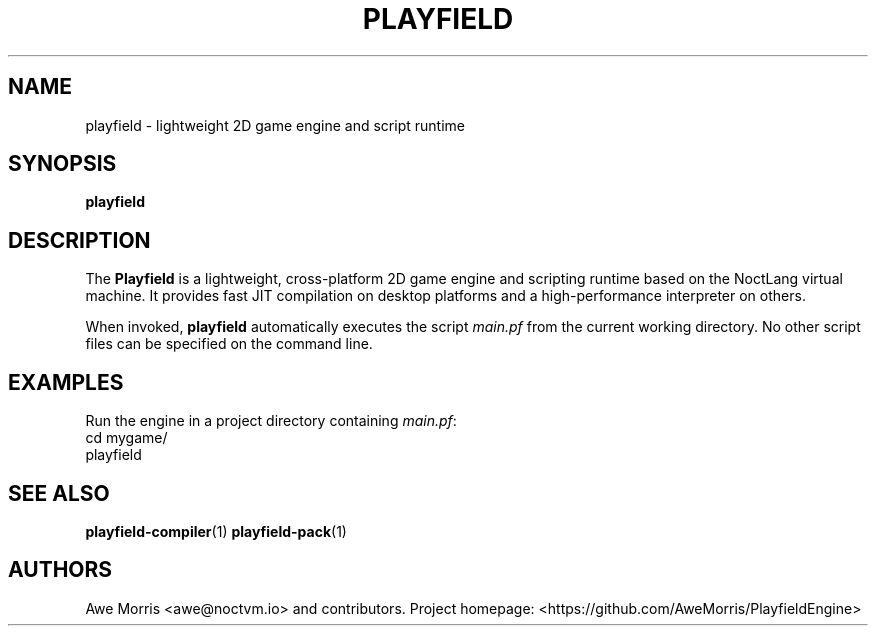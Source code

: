 .\" playfield.1 - Playfield manpage
.TH PLAYFIELD 1 "September 2025" "Playfield 1.0" "User Commands"
.SH NAME
playfield \- lightweight 2D game engine and script runtime
.SH SYNOPSIS
.B playfield

.SH DESCRIPTION
The
.B Playfield
is a lightweight, cross-platform 2D game engine and scripting runtime
based on the NoctLang virtual machine. It provides fast JIT compilation
on desktop platforms and a high-performance interpreter on others.

When invoked,
.B playfield
automatically executes the script
.I main.pf
from the current working directory.
No other script files can be specified on the command line.

.SH EXAMPLES
Run the engine in a project directory containing \fImain.pf\fR:
.EX
cd mygame/
playfield
.EE

.SH SEE ALSO
.BR playfield-compiler (1)
.BR playfield-pack (1)

.SH AUTHORS
Awe Morris <awe@noctvm.io> and contributors.
Project homepage: <https://github.com/AweMorris/PlayfieldEngine>
